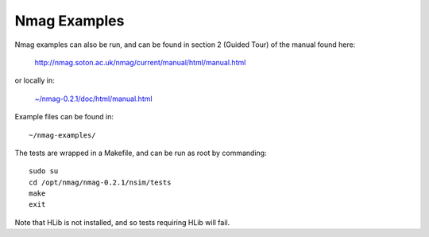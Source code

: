 Nmag Examples
-------------

Nmag examples can also be run, and can be found in section 2 (Guided Tour) of
the manual found here:

    http://nmag.soton.ac.uk/nmag/current/manual/html/manual.html

or locally in:

    `~/nmag-0.2.1/doc/html/manual.html </home/virtualmicromagnetics/nmag-0.2.1/doc/html/manual.html>`__

Example files can be found in::

    ~/nmag-examples/

The tests are wrapped in a Makefile, and can be run as root by commanding::

    sudo su
    cd /opt/nmag/nmag-0.2.1/nsim/tests
    make
    exit

Note that HLib is not installed, and so tests requiring HLib will fail.
